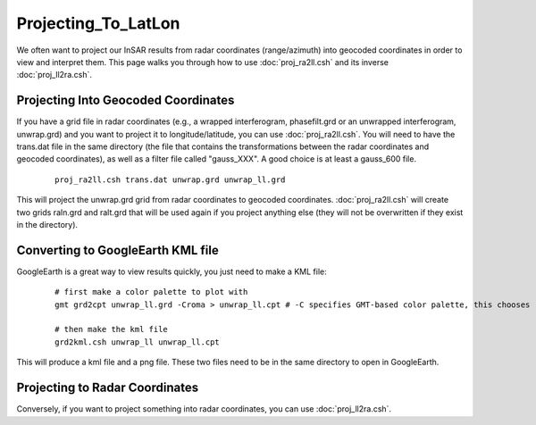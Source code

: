.. index:: ! Projecting_To_LatLon 

********************
Projecting_To_LatLon 
********************

We often want to project our InSAR results from radar coordinates (range/azimuth) into 
geocoded coordinates in order to view and interpret them. This page walks you through how
to use :doc:`proj_ra2ll.csh` and its inverse :doc:`proj_ll2ra.csh`. 

Projecting Into Geocoded Coordinates
------------------------------------

If you have a grid file in radar coordinates (e.g., a wrapped interferogram, phasefilt.grd or an
unwrapped interferogram, unwrap.grd) and you want to project it to longitude/latitude, you can use
:doc:`proj_ra2ll.csh`. You will need to have the trans.dat file in the same directory (the file that 
contains the transformations between the radar coordinates and geocoded coordinates), as well as a filter
file called "gauss_XXX". A good choice is at least a gauss_600 file.

 ::
 
    proj_ra2ll.csh trans.dat unwrap.grd unwrap_ll.grd

This will project the unwrap.grd grid from radar coordinates to geocoded coordinates. :doc:`proj_ra2ll.csh`
will create two grids raln.grd and ralt.grd that will be used again if you project anything else (they will 
not be overwritten if they exist in the directory).

Converting to GoogleEarth KML file
----------------------------------

GoogleEarth is a great way to view results quickly, you just need to make a KML file:

 ::

    # first make a color palette to plot with
    gmt grd2cpt unwrap_ll.grd -Croma > unwrap_ll.cpt # -C specifies GMT-based color palette, this chooses "roma"
    
    # then make the kml file
    grd2kml.csh unwrap_ll unwrap_ll.cpt 

This will produce a kml file and a png file. These two files need to be in the same directory to open in GoogleEarth. 


Projecting to Radar Coordinates
-------------------------------

Conversely, if you want to project something into radar coordinates, you can use :doc:`proj_ll2ra.csh`.


